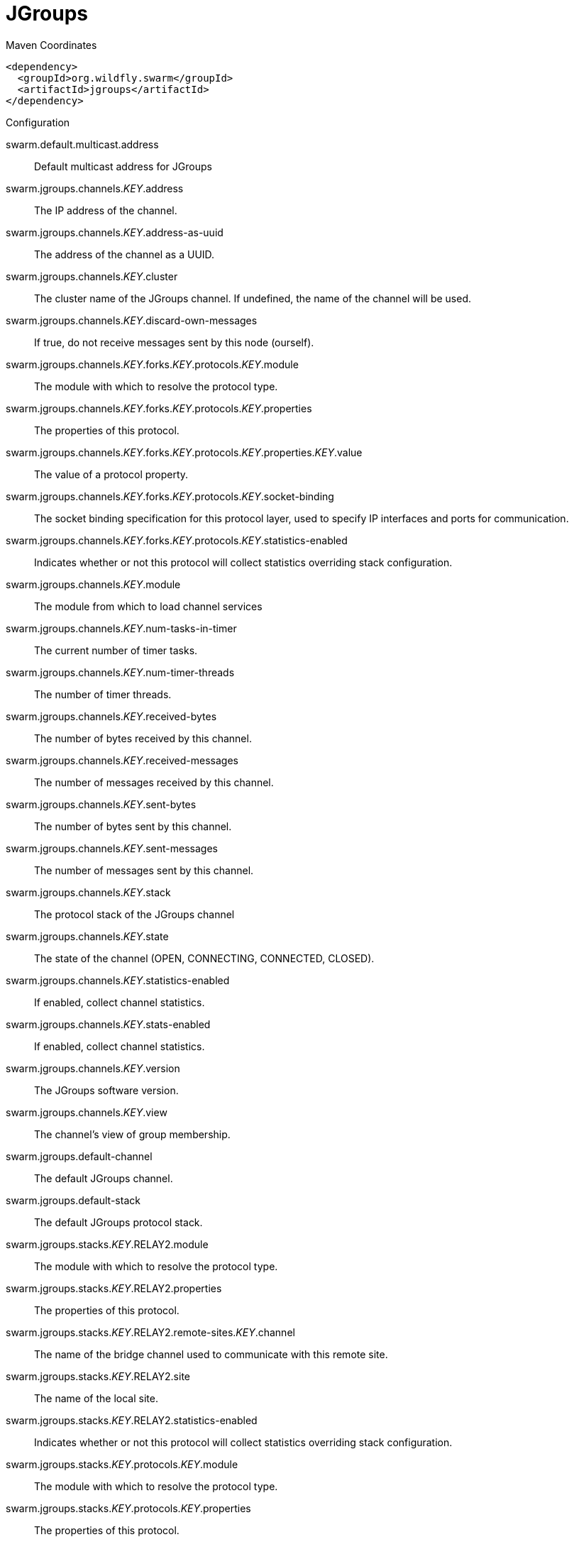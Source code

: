 = JGroups


.Maven Coordinates
[source,xml]
----
<dependency>
  <groupId>org.wildfly.swarm</groupId>
  <artifactId>jgroups</artifactId>
</dependency>
----

.Configuration

swarm.default.multicast.address:: 
Default multicast address for JGroups

swarm.jgroups.channels._KEY_.address:: 
The IP address of the channel.

swarm.jgroups.channels._KEY_.address-as-uuid:: 
The address of the channel as a UUID.

swarm.jgroups.channels._KEY_.cluster:: 
The cluster name of the JGroups channel. If undefined, the name of the channel will be used.

swarm.jgroups.channels._KEY_.discard-own-messages:: 
If true, do not receive messages sent by this node (ourself).

swarm.jgroups.channels._KEY_.forks._KEY_.protocols._KEY_.module:: 
The module with which to resolve the protocol type.

swarm.jgroups.channels._KEY_.forks._KEY_.protocols._KEY_.properties:: 
The properties of this protocol.

swarm.jgroups.channels._KEY_.forks._KEY_.protocols._KEY_.properties._KEY_.value:: 
The value of a protocol property.

swarm.jgroups.channels._KEY_.forks._KEY_.protocols._KEY_.socket-binding:: 
The socket binding specification for this protocol layer, used to specify IP interfaces and ports for communication.

swarm.jgroups.channels._KEY_.forks._KEY_.protocols._KEY_.statistics-enabled:: 
Indicates whether or not this protocol will collect statistics overriding stack configuration.

swarm.jgroups.channels._KEY_.module:: 
The module from which to load channel services

swarm.jgroups.channels._KEY_.num-tasks-in-timer:: 
The current number of timer tasks.

swarm.jgroups.channels._KEY_.num-timer-threads:: 
The number of timer threads.

swarm.jgroups.channels._KEY_.received-bytes:: 
The number of bytes received by this channel.

swarm.jgroups.channels._KEY_.received-messages:: 
The number of messages received by this channel.

swarm.jgroups.channels._KEY_.sent-bytes:: 
The number of bytes sent by this channel.

swarm.jgroups.channels._KEY_.sent-messages:: 
The number of messages sent by this channel.

swarm.jgroups.channels._KEY_.stack:: 
The protocol stack of the JGroups channel

swarm.jgroups.channels._KEY_.state:: 
The state of the channel (OPEN, CONNECTING, CONNECTED, CLOSED).

swarm.jgroups.channels._KEY_.statistics-enabled:: 
If enabled, collect channel statistics.

swarm.jgroups.channels._KEY_.stats-enabled:: 
If enabled, collect channel statistics.

swarm.jgroups.channels._KEY_.version:: 
The JGroups software version.

swarm.jgroups.channels._KEY_.view:: 
The channel's view of group membership.

swarm.jgroups.default-channel:: 
The default JGroups channel.

swarm.jgroups.default-stack:: 
The default JGroups protocol stack.

swarm.jgroups.stacks._KEY_.RELAY2.module:: 
The module with which to resolve the protocol type.

swarm.jgroups.stacks._KEY_.RELAY2.properties:: 
The properties of this protocol.

swarm.jgroups.stacks._KEY_.RELAY2.remote-sites._KEY_.channel:: 
The name of the bridge channel used to communicate with this remote site.

swarm.jgroups.stacks._KEY_.RELAY2.site:: 
The name of the local site.

swarm.jgroups.stacks._KEY_.RELAY2.statistics-enabled:: 
Indicates whether or not this protocol will collect statistics overriding stack configuration.

swarm.jgroups.stacks._KEY_.protocols._KEY_.module:: 
The module with which to resolve the protocol type.

swarm.jgroups.stacks._KEY_.protocols._KEY_.properties:: 
The properties of this protocol.

swarm.jgroups.stacks._KEY_.protocols._KEY_.properties._KEY_.value:: 
The value of a protocol property.

swarm.jgroups.stacks._KEY_.protocols._KEY_.socket-binding:: 
The socket binding specification for this protocol layer, used to specify IP interfaces and ports for communication.

swarm.jgroups.stacks._KEY_.protocols._KEY_.statistics-enabled:: 
Indicates whether or not this protocol will collect statistics overriding stack configuration.

swarm.jgroups.stacks._KEY_.statistics-enabled:: 
Indicates whether or not all protocols in the stack will collect statistics by default.

swarm.jgroups.stacks._KEY_.transports._KEY_.default-thread-pool.keepalive-time:: 
Used to specify the amount of milliseconds that pool threads should be kept running when idle; if not specified, threads will run until the executor is shut down.

swarm.jgroups.stacks._KEY_.transports._KEY_.default-thread-pool.max-threads:: 
The maximum thread pool size.

swarm.jgroups.stacks._KEY_.transports._KEY_.default-thread-pool.min-threads:: 
The core thread pool size which is smaller than the maximum pool size. If undefined, the core thread pool size is the same as the maximum thread pool size.

swarm.jgroups.stacks._KEY_.transports._KEY_.default-thread-pool.queue-length:: 
The queue length.

swarm.jgroups.stacks._KEY_.transports._KEY_.diagnostics-socket-binding:: 
The diagnostics socket binding specification for this protocol layer, used to specify IP interfaces and ports for communication.

swarm.jgroups.stacks._KEY_.transports._KEY_.internal-thread-pool.keepalive-time:: 
Used to specify the amount of milliseconds that pool threads should be kept running when idle; if not specified, threads will run until the executor is shut down.

swarm.jgroups.stacks._KEY_.transports._KEY_.internal-thread-pool.max-threads:: 
The maximum thread pool size.

swarm.jgroups.stacks._KEY_.transports._KEY_.internal-thread-pool.min-threads:: 
The core thread pool size which is smaller than the maximum pool size. If undefined, the core thread pool size is the same as the maximum thread pool size.

swarm.jgroups.stacks._KEY_.transports._KEY_.internal-thread-pool.queue-length:: 
The queue length.

swarm.jgroups.stacks._KEY_.transports._KEY_.machine:: 
The machine (i.e. host) identifier for this node. Used by Infinispan topology-aware consistent hash.

swarm.jgroups.stacks._KEY_.transports._KEY_.module:: 
The module with which to resolve the protocol type.

swarm.jgroups.stacks._KEY_.transports._KEY_.oob-thread-pool.keepalive-time:: 
Used to specify the amount of milliseconds that pool threads should be kept running when idle; if not specified, threads will run until the executor is shut down.

swarm.jgroups.stacks._KEY_.transports._KEY_.oob-thread-pool.max-threads:: 
The maximum thread pool size.

swarm.jgroups.stacks._KEY_.transports._KEY_.oob-thread-pool.min-threads:: 
The core thread pool size which is smaller than the maximum pool size. If undefined, the core thread pool size is the same as the maximum thread pool size.

swarm.jgroups.stacks._KEY_.transports._KEY_.oob-thread-pool.queue-length:: 
The queue length.

swarm.jgroups.stacks._KEY_.transports._KEY_.properties:: 
The properties of this protocol.

swarm.jgroups.stacks._KEY_.transports._KEY_.properties._KEY_.value:: 
The value of a protocol property.

swarm.jgroups.stacks._KEY_.transports._KEY_.rack:: 
The rack (i.e. server rack) identifier for this node. Used by Infinispan topology-aware consistent hash.

swarm.jgroups.stacks._KEY_.transports._KEY_.shared:: 
If true, the underlying transport is shared by all channels using this stack.

swarm.jgroups.stacks._KEY_.transports._KEY_.site:: 
The site (i.e. data centre) identifier for this node. Used by Infinispan topology-aware consistent hash.

swarm.jgroups.stacks._KEY_.transports._KEY_.socket-binding:: 
The socket binding specification for this protocol layer, used to specify IP interfaces and ports for communication.

swarm.jgroups.stacks._KEY_.transports._KEY_.statistics-enabled:: 
Indicates whether or not this protocol will collect statistics overriding stack configuration.

swarm.jgroups.stacks._KEY_.transports._KEY_.timer-thread-pool.keepalive-time:: 
Used to specify the amount of milliseconds that pool threads should be kept running when idle; if not specified, threads will run until the executor is shut down.

swarm.jgroups.stacks._KEY_.transports._KEY_.timer-thread-pool.max-threads:: 
The maximum thread pool size.

swarm.jgroups.stacks._KEY_.transports._KEY_.timer-thread-pool.min-threads:: 
The core thread pool size which is smaller than the maximum pool size. If undefined, the core thread pool size is the same as the maximum thread pool size.

swarm.jgroups.stacks._KEY_.transports._KEY_.timer-thread-pool.queue-length:: 
The queue length.



